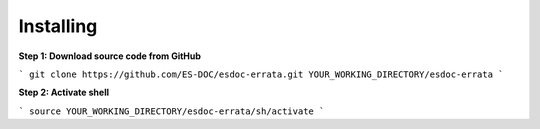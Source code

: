 Installing
------------------------------

**Step 1: Download source code from GitHub**

```
git clone https://github.com/ES-DOC/esdoc-errata.git YOUR_WORKING_DIRECTORY/esdoc-errata
```

**Step 2: Activate shell**

```
source YOUR_WORKING_DIRECTORY/esdoc-errata/sh/activate
```
